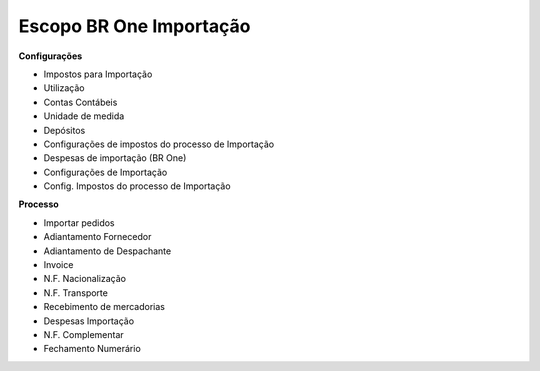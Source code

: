 ﻿Escopo BR One Importação 
~~~~~~~~~~~~~~~~~~~~~~~~~~~

**Configurações** 

- Impostos para Importação 
- Utilização 
- Contas Contábeis 
- Unidade de medida 
- Depósitos 
- Configurações de impostos do processo de Importação 
- Despesas de importação (BR One)
- Configurações de Importação 
- Config. Impostos do processo de Importação 
 

**Processo**

- Importar pedidos 
- Adiantamento Fornecedor 
- Adiantamento de Despachante 
- Invoice 
- N.F. Nacionalização 
- N.F. Transporte 
- Recebimento de mercadorias 
- Despesas Importação 
- N.F. Complementar 
- Fechamento Numerário 